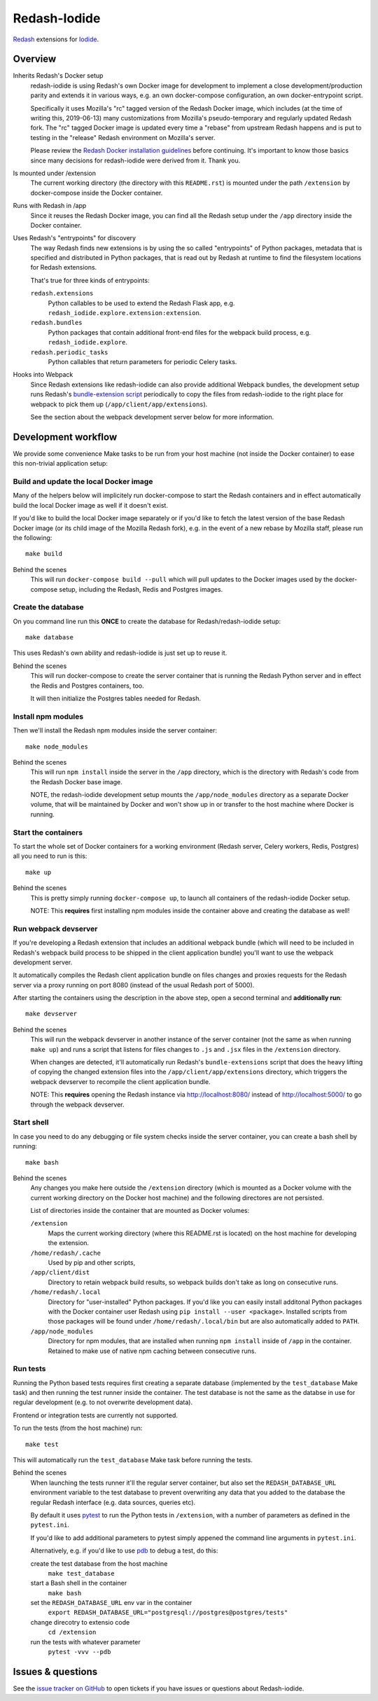 Redash-Iodide
=============

`Redash <https://redash.io>`_ extensions for `Iodide <https://iodide.io/>`_.

.. image:: https://circleci.com/gh/iodide-project/redash-iodide.svg?style=svg
    :target: https://circleci.com/gh/iodide-project/redash-iodide

.. image:: https://codecov.io/gh/iodide-project/redash-iodide/branch/master/graph/badge.svg
    :target: https://codecov.io/gh/iodide-project/redash-iodide

.. image:: https://img.shields.io/badge/calver-YYYY.M.PATCH-22bfda.svg
   :target: https://calver.org/
   :alt: CalVer - Timely Software Versioning

Overview
--------

Inherits Redash's Docker setup
  redash-iodide is using Redash's own Docker image for development to implement
  a close development/production parity and extends it in various ways, e.g.
  an own docker-compose configuration, an own docker-entrypoint script.

  Specifically it uses Mozilla's "rc" tagged version of the Redash Docker
  image, which includes (at the time of writing this, 2019-06-13) many
  customizations from Mozilla's pseudo-temporary and regularly updated Redash
  fork. The "rc" tagged Docker image is updated every time a "rebase" from
  upstream Redash happens and is put to testing in the "release" Redash
  environment on Mozilla's server.

  Please review the `Redash Docker installation guidelines <https://redash.io/help/open-source/dev-guide/docker>`_ before continuing. It's important to
  know those basics since many decisions for redash-iodide were derived from
  it. Thank you.

Is mounted under /extension
  The current working directory (the directory with this ``README.rst``) is
  mounted under the path ``/extension`` by docker-compose inside the Docker
  container.

Runs with Redash in /app
  Since it reuses the Redash Docker image, you can find all the Redash setup
  under the ``/app`` directory inside the Docker container.

Uses Redash's "entrypoints" for discovery
  The way Redash finds new extensions is by using the so called "entrypoints"
  of Python packages, metadata that is specified and distributed in
  Python packages, that is read out by Redash at runtime to find the filesystem
  locations for Redash extensions.

  That's true for three kinds of entrypoints:

  ``redash.extensions``
    Python callables to be used to extend the Redash Flask app, e.g.
    ``redash_iodide.explore.extension:extension``.

  ``redash.bundles``
    Python packages that contain additional front-end files for the
    webpack build process, e.g. ``redash_iodide.explore``.

  ``redash.periodic_tasks``
    Python callables that return parameters for periodic Celery tasks.

Hooks into Webpack
  Since Redash extensions like redash-iodide can also provide additional Webpack
  bundles, the development setup runs Redash's `bundle-extension script <https://github.com/getredash/redash/blob/master/bin/bundle-extensions>`_ periodically
  to copy the files from redash-iodide to the right place for webpack to pick
  them up (``/app/client/app/extensions``).

  See the section about the webpack development server below for more
  information.

Development workflow
--------------------

We provide some convenience Make tasks to be run from your host machine
(not inside the Docker container) to ease this non-trivial application setup:

Build and update the local Docker image
~~~~~~~~~~~~~~~~~~~~~~~~~~~~~~~~~~~~~~~

Many of the helpers below will implicitely run docker-compose to start the
Redash containers and in effect automatically build the local Docker image
as well if it doesn't exist.

If you'd like to build the local Docker image separately or if you'd like to
fetch the latest version of the base Redash Docker image (or its child
image of the Mozilla Redash fork), e.g. in the event of a new rebase by
Mozilla staff, please run the following::

    make build

Behind the scenes
   This will run ``docker-compose build --pull`` which will pull updates to
   the Docker images used by the docker-compose setup, including the Redash,
   Redis and Postgres images.

Create the database
~~~~~~~~~~~~~~~~~~~

On you command line run this **ONCE** to create the database for
Redash/redash-iodide setup:

::

    make database

This uses Redash's own ability and redash-iodide is just set up to reuse it.

Behind the scenes
  This will run docker-compose to create the server container that is
  running the Redash Python server and in effect the Redis and Postgres
  containers, too.

  It will then initialize the Postgres tables needed for Redash.

Install npm modules
~~~~~~~~~~~~~~~~~~~

Then we'll install the Redash npm modules inside the server container::

    make node_modules

Behind the scenes
  This will run ``npm install`` inside the server in the ``/app`` directory,
  which is the directory with Redash's code from the Redash Docker base
  image.

  NOTE, the redash-iodide development setup mounts the ``/app/node_modules``
  directory as a separate Docker volume, that will be maintained by Docker
  and won't show up in or transfer to the host machine where Docker is
  running.

Start the containers
~~~~~~~~~~~~~~~~~~~~

To start the whole set of Docker containers for a working environment
(Redash server, Celery workers, Redis, Postgres) all you need to run is this::

    make up

Behind the scenes
  This is pretty simply running ``docker-compose up``, to launch all
  containers of the redash-iodide Docker setup.

  NOTE: This **requires** first installing npm modules inside the container
  above and creating the database as well!

Run webpack devserver
~~~~~~~~~~~~~~~~~~~~~

If you're developing a Redash extension that includes an additional webpack
bundle (which will need to be included in Redash's webpack build process
to be shipped in the client application bundle) you'll want to use the webpack
development server.

It automatically compiles the Redash client application bundle on files
changes and proxies requests for the Redash server via a proxy running
on port 8080 (instead of the usual Redash port of 5000).

After starting the containers using the description in the above step,
open a second terminal and **additionally run**::

    make devserver

Behind the scenes
  This will run the webpack devserver in another instance of the server
  container (not the same as when running ``make up``) and runs a script
  that listens for files changes to ``.js`` and ``.jsx`` files in the
  ``/extension`` directory.

  When changes are detected, it'll automatically run Redash's
  ``bundle-extensions`` script that does the heavy lifting of copying
  the changed extension files into the ``/app/client/app/extensions``
  directory, which triggers the webpack devserver to recompile the
  client application bundle.

  NOTE: This **requires** opening the Redash instance via
  http://localhost:8080/ instead of http://localhost:5000/ to go through
  the webpack devserver.


Start shell
~~~~~~~~~~~

In case you need to do any debugging or file system checks inside the
server container, you can create a bash shell by running::

    make bash

Behind the scenes
  Any changes you make here outside the ``/extension`` directory
  (which is mounted as a Docker volume with the current working directory on
  the Docker host machine) and the following directores are not persisted.

  List of directories inside the container that are mounted as Docker volumes:

  ``/extension``
    Maps the current working directory (where this README.rst is located)
    on the host machine for developing the extension.

  ``/home/redash/.cache``
    Used by pip and other scripts,

  ``/app/client/dist``
    Directory to retain webpack build results, so webpack builds don't take
    as long on consecutive runs.

  ``/home/redash/.local``
    Directory for "user-installed" Python packages. If you'd like you can
    easily install additonal Python packages with the Docker container user
    Redash using ``pip install --user <package>``. Installed scripts from
    those packages will be found under ``/home/redash/.local/bin`` but
    are also automatically added to ``PATH``.

  ``/app/node_modules``
    Directory for npm modules, that are installed when running ``npm install``
    inside of ``/app`` in the container. Retained to make use of native npm
    caching between consecutive runs.

Run tests
~~~~~~~~~

Running the Python based tests requires first creating a separate database
(implemented by the ``test_database`` Make task) and then running the test
runner inside the container. The test database is not the same as the
databse in use for regular development (e.g. to not overwrite development
data).

Frontend or integration tests are currently not supported.

To run the tests (from the host machine) run::

    make test

This will automatically run the ``test_database`` Make task before running
the tests.

Behind the scenes
  When launching the tests runner it'll the regular server container,
  but also set the ``REDASH_DATABASE_URL`` environment variable to the
  test database to prevent overwriting any data that you added to the
  database the regular Redash interface (e.g. data sources, queries etc).

  By default it uses `pytest <https://docs.pytest.org/>`_ to run
  the Python tests in ``/extension``, with a number of parameters as
  defined in the ``pytest.ini``.

  If you'd like to add additional parameters to pytest simply appened the
  command line arguments in ``pytest.ini``.

  Alternatively, e.g. if you'd like to use `pdb <https://docs.python.org/3/library/pdb.html>`_ to debug a test, do this:

  create the test database from the host machine
    ``make test_database``

  start a Bash shell in the container
    ``make bash``

  set the ``REDASH_DATABASE_URL`` env var in the container
    ``export REDASH_DATABASE_URL="postgresql://postgres@postgres/tests"``

  change direcotry to extensio code
    ``cd /extension``

  run the tests with whatever parameter
    ``pytest -vvv --pdb``

Issues & questions
------------------

See the `issue tracker on GitHub <https://github.com/iodide-project/redash-iodide/issues>`_
to open tickets if you have issues or questions about Redash-iodide.
